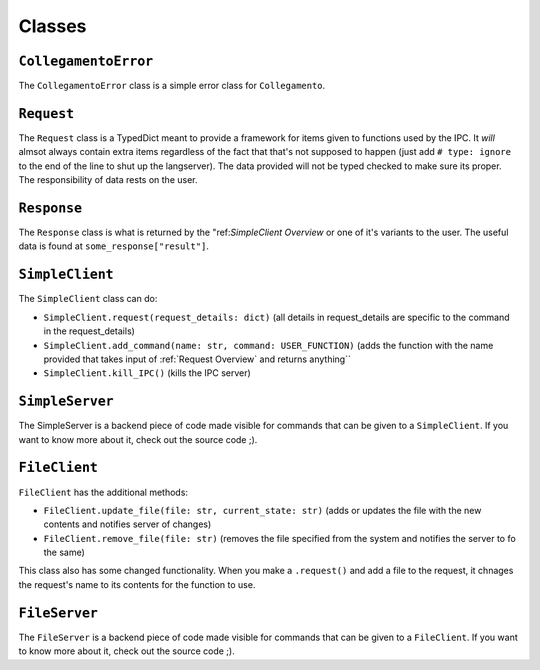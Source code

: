 =======
Classes
=======

.. _CollegamentoError Overview:

``CollegamentoError``
*********************

The ``CollegamentoError`` class is a simple error class for ``Collegamento``.

.. _Request Overview:

``Request``
***********

The ``Request`` class is a TypedDict meant to provide a framework for items given to functions used by the IPC. It *will* almsot always contain extra items regardless of the fact that that's not supposed to happen (just add ``# type: ignore`` to the end of the line to shut up the langserver). The data provided will not be typed checked to make sure its proper. The responsibility of data rests on the user.

.. _Response Overview:

``Response``
************

The ``Response`` class is what is returned by the "ref:`SimpleClient Overview` or one of it's variants to the user. The useful data is found at ``some_response["result"]``.

.. _SimpleClient Overview:

``SimpleClient``
****************

The ``SimpleClient`` class can do:

- ``SimpleClient.request(request_details: dict)`` (all details in request_details are specific to the command in the request_details)
- ``SimpleClient.add_command(name: str, command: USER_FUNCTION)`` (adds the function with the name provided that takes input of :ref:`Request Overview` and returns anything``
- ``SimpleClient.kill_IPC()`` (kills the IPC server)

.. _SimpleServer Overview:

``SimpleServer``
****************

The SimpleServer is a backend piece of code made visible for commands that can be given to a ``SimpleClient``. If you want to know more about it, check out the source code ;).

.. _FileClient Overview:

``FileClient``
**************

``FileClient`` has the additional methods:

- ``FileClient.update_file(file: str, current_state: str)`` (adds or updates the file with the new contents and notifies server of changes)
- ``FileClient.remove_file(file: str)`` (removes the file specified from the system and notifies the server to fo the same)

This class also has some changed functionality. When you make a ``.request()`` and add a file to the request, it chnages the request's name to its contents for the function to use.

.. _FileServer Overview:

``FileServer``
**************

The ``FileServer`` is a backend piece of code made visible for commands that can be given to a ``FileClient``. If you want to know more about it, check out the source code ;).
